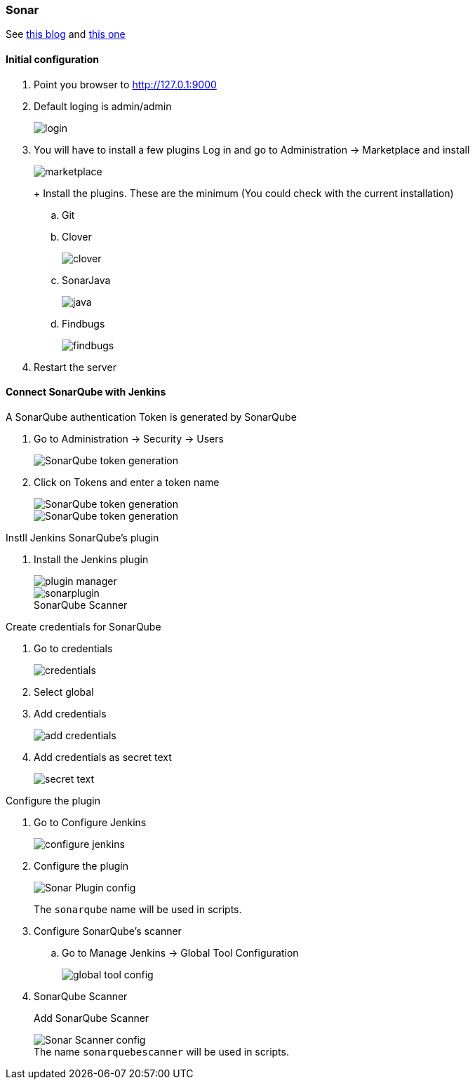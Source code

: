 === Sonar

See https://medium.com/@rosaniline/setup-sonarqube-with-jenkins-declarative-pipeline-75bccdc9075f[this blog]
and https://medium.com/@theopendle/github-jenkins-sonarqube-integration-for-java-maven-4-4-code-analysis-with-sonarqube-da569db417b6[this one]

==== Initial configuration

. Point you browser to http://127.0.1:9000[http://127.0.1:9000]
. Default loging is admin/admin
+
image::sonar/login.png[]
. You will have to install a few plugins Log in and go to Administration -> Marketplace and install
+
image::sonar/marketplace.png[]
+ Install the plugins.
These are the minimum (You could check with the current installation)
.. Git
.. Clover
+
image::sonar/clover.png[]
+
.. SonarJava
+
image::sonar/java.png[]
.. Findbugs
+
image::sonar/findbugs.png[]
. Restart the server

==== Connect SonarQube with Jenkins

A SonarQube authentication Token is generated by SonarQube

. Go to Administration -> Security -> Users
+
image::sonar/token-1-users.png[SonarQube token generation]
. Click on Tokens and enter a token name
+
image::sonar/sonar-token-2.png[SonarQube token generation]
+
image::sonar/sonar-token-3.png[SonarQube token generation]

Instll Jenkins SonarQube's plugin

. Install the Jenkins plugin
+
image::jenkins/plugin-manager.png[]
+
:figure-caption!:
.SonarQube Scanner
image::sonar/sonarplugin.png[]

Create credentials for SonarQube

. Go to credentials
+
image::sonar/credentials.png[]

. Select global
. Add credentials
+
image::sonar/add-credentials.png[]

. Add credentials as secret text
+
image::sonar/secret-text.png[]

Configure the plugin

. Go to Configure Jenkins
+
image::jenkins/configure-jenkins.png[]

. Configure the plugin
+
image::sonar/sonar-plugin-config.png[Sonar Plugin config]
+
The `sonarqube` name will be used in scripts.

. Configure SonarQube's scanner

.. Go to Manage Jenkins -> Global Tool Configuration
+
image::sonar/global-tool-config.png[]
. SonarQube Scanner
+
Add SonarQube Scanner
+
.The name `sonarquebescanner` will be used in scripts.
image::sonar/sonar-scanner.png[Sonar Scanner config]


